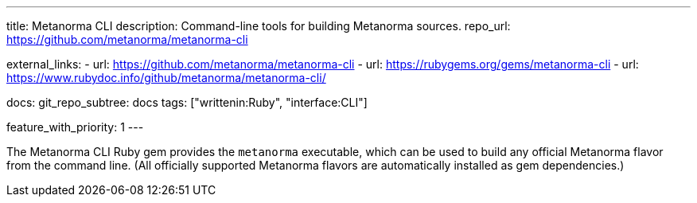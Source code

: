 ---
title: Metanorma CLI
description: Command-line tools for building Metanorma sources.
repo_url: https://github.com/metanorma/metanorma-cli

external_links:
  - url: https://github.com/metanorma/metanorma-cli
  - url: https://rubygems.org/gems/metanorma-cli
  - url: https://www.rubydoc.info/github/metanorma/metanorma-cli/

docs:
  git_repo_subtree: docs
tags: ["writtenin:Ruby", "interface:CLI"]

feature_with_priority: 1
---

The Metanorma CLI Ruby gem provides the `metanorma` executable,
which can be used to build any official Metanorma flavor from the command line.
(All officially supported Metanorma flavors are automatically installed as gem dependencies.)
